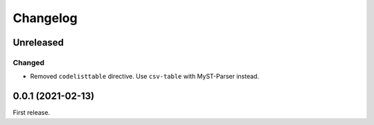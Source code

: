 Changelog
=========

Unreleased
----------

Changed
~~~~~~~

-  Removed ``codelisttable`` directive. Use ``csv-table`` with MyST-Parser instead.

0.0.1 (2021-02-13)
------------------

First release.
